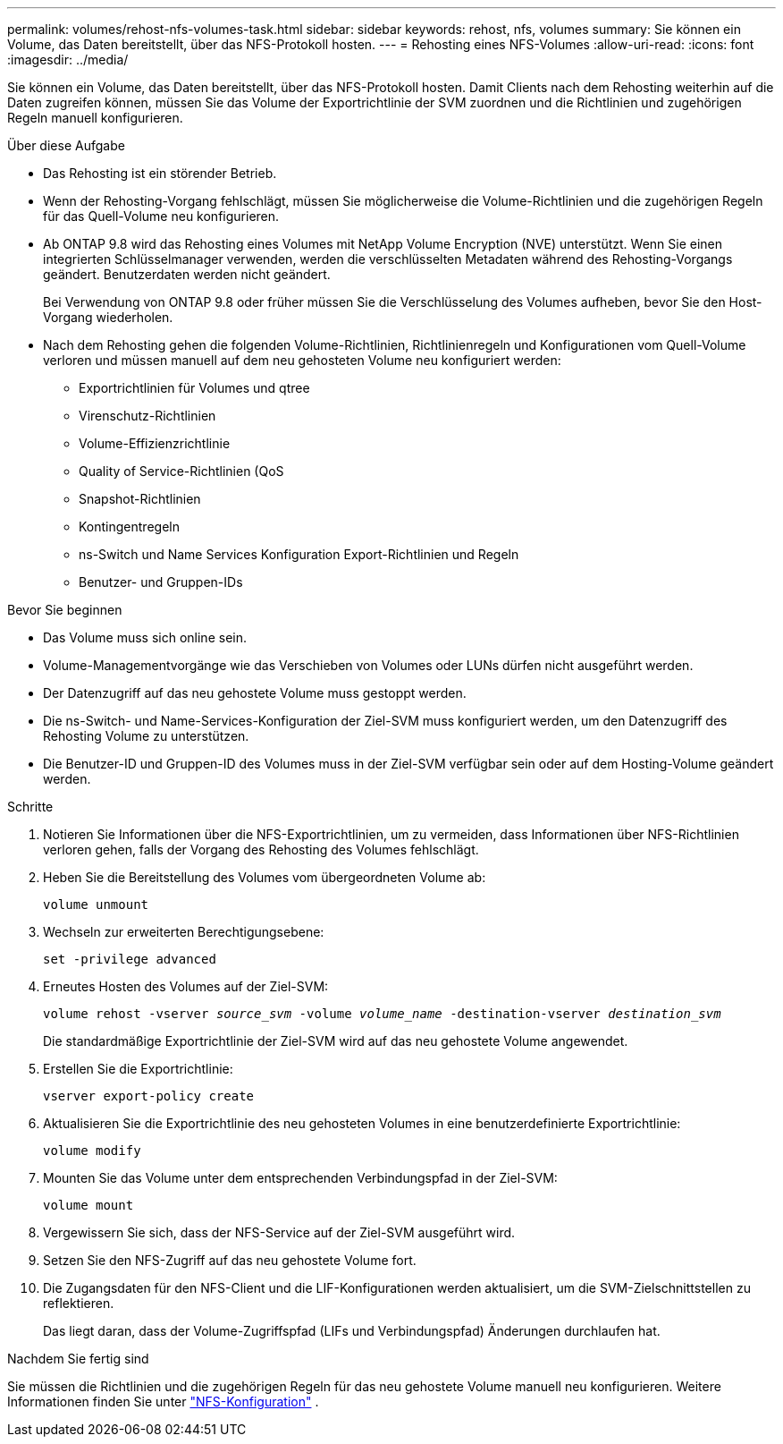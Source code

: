 ---
permalink: volumes/rehost-nfs-volumes-task.html 
sidebar: sidebar 
keywords: rehost, nfs, volumes 
summary: Sie können ein Volume, das Daten bereitstellt, über das NFS-Protokoll hosten. 
---
= Rehosting eines NFS-Volumes
:allow-uri-read: 
:icons: font
:imagesdir: ../media/


[role="lead"]
Sie können ein Volume, das Daten bereitstellt, über das NFS-Protokoll hosten. Damit Clients nach dem Rehosting weiterhin auf die Daten zugreifen können, müssen Sie das Volume der Exportrichtlinie der SVM zuordnen und die Richtlinien und zugehörigen Regeln manuell konfigurieren.

.Über diese Aufgabe
* Das Rehosting ist ein störender Betrieb.
* Wenn der Rehosting-Vorgang fehlschlägt, müssen Sie möglicherweise die Volume-Richtlinien und die zugehörigen Regeln für das Quell-Volume neu konfigurieren.
* Ab ONTAP 9.8 wird das Rehosting eines Volumes mit NetApp Volume Encryption (NVE) unterstützt. Wenn Sie einen integrierten Schlüsselmanager verwenden, werden die verschlüsselten Metadaten während des Rehosting-Vorgangs geändert. Benutzerdaten werden nicht geändert.
+
Bei Verwendung von ONTAP 9.8 oder früher müssen Sie die Verschlüsselung des Volumes aufheben, bevor Sie den Host-Vorgang wiederholen.



* Nach dem Rehosting gehen die folgenden Volume-Richtlinien, Richtlinienregeln und Konfigurationen vom Quell-Volume verloren und müssen manuell auf dem neu gehosteten Volume neu konfiguriert werden:
+
** Exportrichtlinien für Volumes und qtree
** Virenschutz-Richtlinien
** Volume-Effizienzrichtlinie
** Quality of Service-Richtlinien (QoS
** Snapshot-Richtlinien
** Kontingentregeln
** ns-Switch und Name Services Konfiguration Export-Richtlinien und Regeln
** Benutzer- und Gruppen-IDs




.Bevor Sie beginnen
* Das Volume muss sich online sein.
* Volume-Managementvorgänge wie das Verschieben von Volumes oder LUNs dürfen nicht ausgeführt werden.
* Der Datenzugriff auf das neu gehostete Volume muss gestoppt werden.
* Die ns-Switch- und Name-Services-Konfiguration der Ziel-SVM muss konfiguriert werden, um den Datenzugriff des Rehosting Volume zu unterstützen.
* Die Benutzer-ID und Gruppen-ID des Volumes muss in der Ziel-SVM verfügbar sein oder auf dem Hosting-Volume geändert werden.


.Schritte
. Notieren Sie Informationen über die NFS-Exportrichtlinien, um zu vermeiden, dass Informationen über NFS-Richtlinien verloren gehen, falls der Vorgang des Rehosting des Volumes fehlschlägt.
. Heben Sie die Bereitstellung des Volumes vom übergeordneten Volume ab:
+
`volume unmount`

. Wechseln zur erweiterten Berechtigungsebene:
+
`set -privilege advanced`

. Erneutes Hosten des Volumes auf der Ziel-SVM:
+
`volume rehost -vserver _source_svm_ -volume _volume_name_ -destination-vserver _destination_svm_`

+
Die standardmäßige Exportrichtlinie der Ziel-SVM wird auf das neu gehostete Volume angewendet.

. Erstellen Sie die Exportrichtlinie:
+
`vserver export-policy create`

. Aktualisieren Sie die Exportrichtlinie des neu gehosteten Volumes in eine benutzerdefinierte Exportrichtlinie:
+
`volume modify`

. Mounten Sie das Volume unter dem entsprechenden Verbindungspfad in der Ziel-SVM:
+
`volume mount`

. Vergewissern Sie sich, dass der NFS-Service auf der Ziel-SVM ausgeführt wird.
. Setzen Sie den NFS-Zugriff auf das neu gehostete Volume fort.
. Die Zugangsdaten für den NFS-Client und die LIF-Konfigurationen werden aktualisiert, um die SVM-Zielschnittstellen zu reflektieren.
+
Das liegt daran, dass der Volume-Zugriffspfad (LIFs und Verbindungspfad) Änderungen durchlaufen hat.



.Nachdem Sie fertig sind
Sie müssen die Richtlinien und die zugehörigen Regeln für das neu gehostete Volume manuell neu konfigurieren. Weitere Informationen finden Sie unter https://docs.netapp.com/us-en/ontap-system-manager-classic/nfs-config/index.html["NFS-Konfiguration"] .
